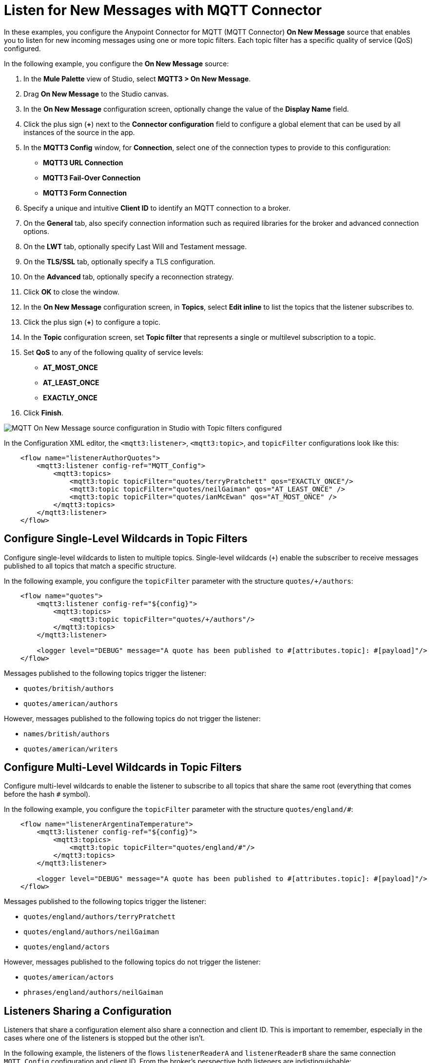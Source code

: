= Listen for New Messages with MQTT Connector

In these examples, you configure the Anypoint Connector for MQTT (MQTT Connector) *On New Message* source that enables you to listen for new incoming messages using one or more topic filters. Each topic filter has a specific quality of service (QoS) configured.

In the following example, you configure the *On New Message* source:

. In the *Mule Palette* view of Studio, select *MQTT3 > On New Message*.
. Drag *On New Message* to the Studio canvas.
. In the *On New Message* configuration screen, optionally change the value of the *Display Name* field.
. Click the plus sign (*+*) next to the *Connector configuration* field to configure a global element that can be used by all instances of the source in the app.
. In the *MQTT3 Config* window, for *Connection*, select one of the connection types to provide to this configuration:

* *MQTT3 URL Connection*
* *MQTT3 Fail-Over Connection*
* *MQTT3 Form Connection*

[start=6]
. Specify a unique and intuitive *Client ID* to identify an MQTT connection to a broker.
. On the *General* tab, also specify connection information such as required libraries for the broker and advanced connection options.
. On the *LWT* tab, optionally specify Last Will and Testament message.
. On the *TLS/SSL* tab, optionally specify a TLS configuration.
. On the *Advanced* tab, optionally specify a reconnection strategy.
. Click *OK* to close the window.
. In the *On New Message* configuration screen, in *Topics*, select *Edit inline* to list the topics that the listener subscribes to.
. Click the plus sign (*+*) to configure a topic.
. In the *Topic* configuration screen, set *Topic filter* that represents a single or multilevel subscription to a topic.
. Set *QoS* to any of the following quality of service levels:
+
* *AT_MOST_ONCE*
* *AT_LEAST_ONCE*
* *EXACTLY_ONCE*
. Click *Finish*.

image::mqtt3-onnewmessage.png[MQTT On New Message source configuration in Studio with Topic filters configured]


In the Configuration XML editor, the `<mqtt3:listener>`, `<mqtt3:topic>`, and `topicFilter` configurations look like this:

[source,xml,linenums]
----
    <flow name="listenerAuthorQuotes">
        <mqtt3:listener config-ref="MQTT_Config">
            <mqtt3:topics>
                <mqtt3:topic topicFilter="quotes/terryPratchett" qos="EXACTLY_ONCE"/>
                <mqtt3:topic topicFilter="quotes/neilGaiman" qos="AT_LEAST_ONCE" />
                <mqtt3:topic topicFilter="quotes/ianMcEwan" qos="AT_MOST_ONCE" />
            </mqtt3:topics>
        </mqtt3:listener>
    </flow>
----

== Configure Single-Level Wildcards in Topic Filters

Configure single-level wildcards to listen to multiple topics. Single-level wildcards (`+`) enable the subscriber to receive messages published to all topics that match a specific structure.

In the following example, you configure the `topicFilter` parameter with the structure `quotes/+/authors`:

[source,xml,linenums]
----
    <flow name="quotes">
        <mqtt3:listener config-ref="${config}">
            <mqtt3:topics>
                <mqtt3:topic topicFilter="quotes/+/authors"/>
            </mqtt3:topics>
        </mqtt3:listener>

        <logger level="DEBUG" message="A quote has been published to #[attributes.topic]: #[payload]"/>
    </flow>
----

Messages published to the following topics trigger the listener:

* `quotes/british/authors`
* `quotes/american/authors`

However, messages published to the following topics do not trigger the listener:

* `names/british/authors`
* `quotes/american/writers`


== Configure Multi-Level Wildcards in Topic Filters

Configure multi-level wildcards to enable the listener to subscribe to all topics that share the same root (everything that comes before the hash `#` symbol).

In the following example, you configure the `topicFilter` parameter with the structure `quotes/england/#`:

[source,xml,linenums]
----
    <flow name="listenerArgentinaTemperature">
        <mqtt3:listener config-ref="${config}">
            <mqtt3:topics>
                <mqtt3:topic topicFilter="quotes/england/#"/>
            </mqtt3:topics>
        </mqtt3:listener>

        <logger level="DEBUG" message="A quote has been published to #[attributes.topic]: #[payload]"/>
    </flow>
----

Messages published to the following topics trigger the listener:

* `quotes/england/authors/terryPratchett`
* `quotes/england/authors/neilGaiman`
* `quotes/england/actors`

However, messages published to the following topics do not trigger the listener:

* `quotes/american/actors`
* `phrases/england/authors/neilGaiman`

== Listeners Sharing a Configuration

Listeners that share a configuration element also share a connection and client ID. This is important to remember, especially in the cases where one of the listeners is stopped but the other isn't.

In the following example, the listeners of the flows `listenerReaderA` and `listenerReaderB` share the same connection `MQTT_Config` configuration and client ID. From the broker's perspective both listeners are indistinguishable:

[source,xml,linenums]
----
<mqtt3:config name="MQTT_Config">
    <mqtt3:connection url="tcp://127.0.0.1:1883" >
        <mqtt3:client-id-generator>
            <mqtt3:client-id-random-suffix-generator clientId="smart-bentley-123" />
        </mqtt3:client-id-generator>
    </mqtt3:connection>
</mqtt3:config>

<flow name="listenerReaderA">
   <mqtt3:listener config-ref="MQTT_Config">
            <mqtt3:topics>
                <mqtt3:topic topicFilter="shakespeare"/>
                <mqtt3:topic topicFilter="terryPratchett"/>
            </mqtt3:topics>
   </mqtt3:listener>
   <logger level="INFO"  message="Received message '#[payload]' with at topic #[attributes.topic] with qos #[attributes.qos]">
</flow>
<flow name="listenerReaderB">
    <mqtt3:listener config-ref="MQTT_Config">
            <mqtt3:topics>
                <mqtt3:topic topicFilter="neilGaiman"/>
                <mqtt3:topic topicFilter="terryPratchett"/>
            </mqtt3:topics>
   </mqtt3:listener>
   <logger level="INFO"  message="Received message '#[payload]' with at topic #[attributes.topic] with qos #[attributes.qos]">
</flow>
----

As you can see from the previous XML example, the listeners also share a subscription to the topic `terryPratchett`. Whichever listener subscribes first to the topic can set the subscription quality of service (QoS). Only one subscription with one quality of service level can exist for that topic.

If the `listenerReaderB` flow stops, the `listenerReaderA` flow still receives and processes the messages for the `terryPratchett` topic. Even if the configuration element specifies `cleanSession=false`, the messages processed while `listenerReaderB` was offline, are not resent to `listenerReaderB`.


== See Also

* xref:mqtt3-connector-examples.adoc[MQTT Connector Examples]
* https://help.mulesoft.com[MuleSoft Help Center]
